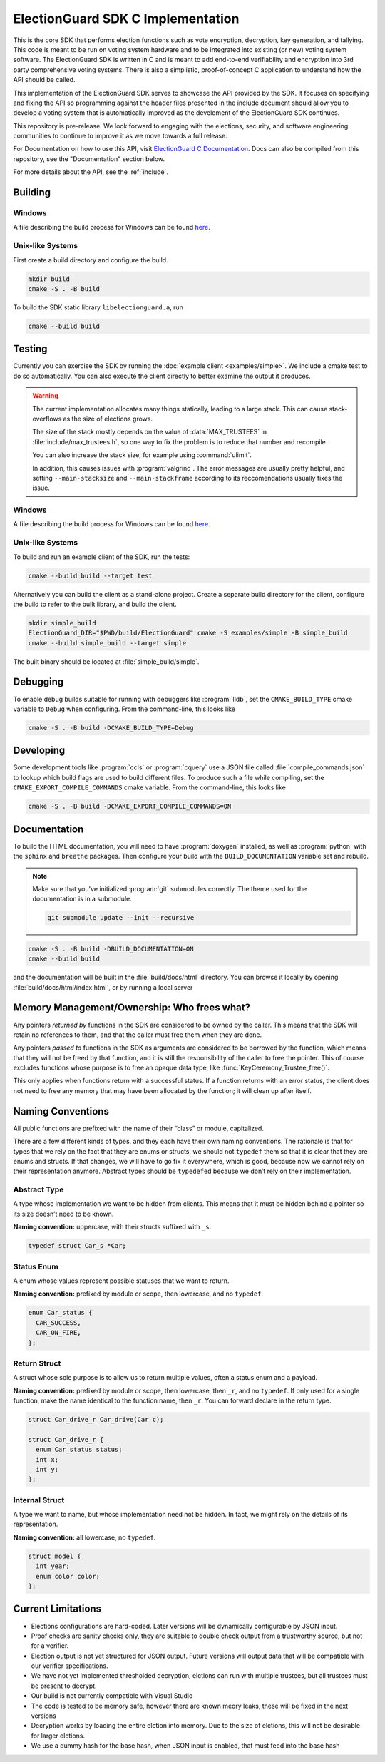 ElectionGuard SDK C Implementation
=====================================

This is the core SDK that performs election functions such as vote encryption, decryption, key generation, and tallying. This code is meant to be run on voting system hardware and to be integrated into existing (or new) voting system software. The ElectionGuard SDK is written in C and is meant to add end-to-end verifiability and encryption into 3rd party comprehensive voting systems. There is also a simplistic, proof-of-concept C application to understand how the API should be called. 

This implementation of the ElectionGuard SDK serves to showcase the API
provided by the SDK. It focuses on specifying and fixing the API so
programming against the
header files presented in the include document should allow you to
develop a voting system that is automatically improved
as the develoment of the ElectionGuard SDK continues.

This repository is pre-release. We look forward to engaging with the elections,
security, and software engineering communities to continue to improve it as
we move towards a full release.

For Documentation on how to use this API, visit `ElectionGuard C Documentation <https://aka.ms/ElectionGuard-Documentation>`_. Docs can also be compiled from this repository, see the "Documentation" section below.

For more details about the API, see the
:ref:`include`.

.. _building:

Building
--------


Windows
~~~~~~~~~~~~~

A file describing the build process for Windows can be found `here <README-windows.md>`_.

Unix-like Systems
~~~~~~~~~~~~~~~~~

First create a build directory and configure the build.

.. code:: sh

    mkdir build
    cmake -S . -B build

To build the SDK static library ``libelectionguard.a``, run

.. code:: sh

   cmake --build build

Testing
--------

Currently you can exercise the SDK by running the :doc:`example client
<examples/simple>`. We include a cmake test to do so automatically. You can
also execute the client directly to better examine the output it produces.

.. warning::

  The current implementation allocates many things statically, leading
  to a large stack. This can cause stack-overflows as the size of elections grows.

  The size of the stack mostly depends on the value of :data:`MAX_TRUSTEES` in
  :file:`include/max_trustees.h`, so one way to fix the problem is to reduce
  that number and recompile.

  You can also increase the stack size, for example using :command:`ulimit`.

  In addition, this causes issues with :program:`valgrind`. The error messages
  are usually pretty helpful, and setting ``--main-stacksize`` and
  ``--main-stackframe`` according to its reccomendations usually fixes the issue.

Windows
~~~~~~~~~~~~~

A file describing the build process for Windows can be found `here <README-windows.md>`_.

Unix-like Systems
~~~~~~~~~~~~~~~~~

To build and run an example client of the SDK, run the tests:

.. code:: sh

    cmake --build build --target test

Alternatively you can build the client as a stand-alone project.
Create a separate build directory for the client, configure the build
to refer to the built library, and build the client.

.. code:: sh

   mkdir simple_build
   ElectionGuard_DIR="$PWD/build/ElectionGuard" cmake -S examples/simple -B simple_build
   cmake --build simple_build --target simple

The built binary should be located at :file:`simple_build/simple`.


Debugging
---------

To enable debug builds suitable for running with debuggers like
:program:`lldb`, set the ``CMAKE_BUILD_TYPE`` cmake variable to
``Debug`` when configuring. From the command-line, this looks like

.. code:: sh

    cmake -S . -B build -DCMAKE_BUILD_TYPE=Debug

Developing
----------

Some development tools like :program:`ccls` or :program:`cquery` use a
JSON file called :file:`compile_commands.json` to lookup which build
flags are used to build different files. To produce such a file while
compiling, set the ``CMAKE_EXPORT_COMPILE_COMMANDS`` cmake variable.
From the command-line, this looks like

.. code:: sh

   cmake -S . -B build -DCMAKE_EXPORT_COMPILE_COMMANDS=ON

Documentation
-------------

To build the HTML documentation, you will need to have
:program:`doxygen` installed, as well as :program:`python` with the
``sphinx`` and ``breathe`` packages. Then configure your build with
the ``BUILD_DOCUMENTATION`` variable set and rebuild.

.. note::

   Make sure that you've initialized :program:`git` submodules
   correctly. The theme used for the documentation is in a submodule.

   .. code:: sh

       git submodule update --init --recursive


.. code:: sh

    cmake -S . -B build -DBUILD_DOCUMENTATION=ON
    cmake --build build

and the documentation will be built in the :file:`build/docs/html`
directory. You can browse it locally by opening
:file:`build/docs/html/index.html`, or by running a local server

.. code::sh

    # python2
    (cd build/docs/html && python -m SimpleHTTPServer)

    # python3
    python3 -m http.server --directory build/docs/html

Memory Management/Ownership: Who frees what?
--------------------------------------------

Any pointers *returned by* functions in the SDK are considered to be
owned by the caller. This means that the SDK will retain no references
to them, and that the caller must free them when they are done.

Any pointers *passed to* functions in the SDK as arguments are
considered to be borrowed by the function, which means that they will
not be freed by that function, and it is still the responsibility of the
caller to free the pointer. This of course excludes functions whose
purpose is to free an opaque data type, like
:func:`KeyCeremony_Trustee_free()`.

This only applies when functions return with a successful status. If a
function returns with an error status, the client does not need to free
any memory that may have been allocated by the function; it will clean
up after itself.

Naming Conventions
------------------

All public functions are prefixed with the name of their “class” or
module, capitalized.

There are a few different kinds of types, and they each have their own
naming conventions. The rationale is that for types that we rely on the
fact that they are enums or structs, we should not ``typedef`` them so
that it is clear that they are enums and structs. If that changes, we
will have to go fix it everywhere, which is good, because now we cannot
rely on their representation anymore. Abstract types should be
``typedef``\ ed because we don’t rely on their implementation.

Abstract Type
~~~~~~~~~~~~~

A type whose implementation we want to be hidden from clients. This
means that it must be hidden behind a pointer so its size doesn’t need
to be known.

**Naming convention:** uppercase, with their structs suffixed with
``_s``.

.. code:: c

   typedef struct Car_s *Car;

Status Enum
~~~~~~~~~~~

A enum whose values represent possible statuses that we want to return.

**Naming convention:** prefixed by module or scope, then lowercase, and
no ``typedef``.

.. code:: c

   enum Car_status {
     CAR_SUCCESS,
     CAR_ON_FIRE,
   };

Return Struct
~~~~~~~~~~~~~

A struct whose sole purpose is to allow us to return multiple values,
often a status enum and a payload.

**Naming convention:** prefixed by module or scope, then lowercase, then
``_r``, and no ``typedef``. If only used for a single function, make the
name identical to the function name, then ``_r``. You can forward
declare in the return type.

.. code:: c

   struct Car_drive_r Car_drive(Car c);

   struct Car_drive_r {
     enum Car_status status;
     int x;
     int y;
   };

Internal Struct
~~~~~~~~~~~~~~~

A type we want to name, but whose implementation need not be hidden. In
fact, we might rely on the details of its representation.

**Naming convention:** all lowercase, no ``typedef``.

.. code:: c

   struct model {
     int year;
     enum color color;
   };

Current Limitations
--------------------

- Elections configurations are hard-coded. Later versions will be dynamically configurable by JSON input.
- Proof checks are sanity checks only, they are suitable to double check output from a trustworthy source, but not for a verifier.
- Election output is not yet structured for JSON output. Future versions will output data that will be compatible with our verifier specifications.
- We have not yet implemented thresholded decryption, elctions can run with multiple trustees, but all trustees must be present to decrypt.
- Our build is not currently compatible with Visual Studio
- The code is tested to be memory safe, however there are known meory leaks, these will be fixed in the next versions
- Decryption works by loading the entire elction into memory. Due to the size of elctions, this will not be desirable for larger elctions.
- We use a dummy hash for the base hash, when JSON input is enabled, that must feed into the base hash
